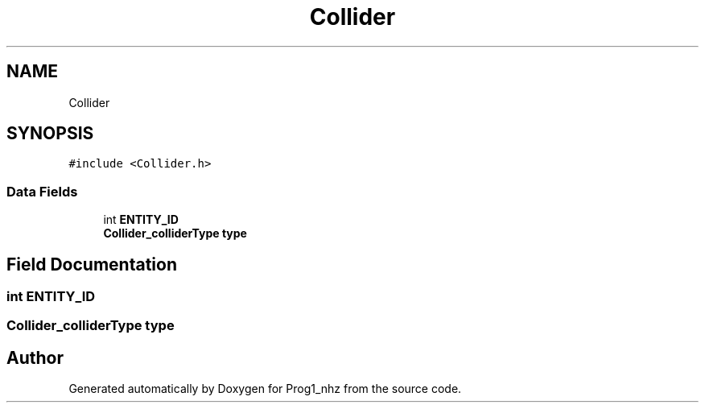 .TH "Collider" 3 "Sat Nov 27 2021" "Version 1.02" "Prog1_nhz" \" -*- nroff -*-
.ad l
.nh
.SH NAME
Collider
.SH SYNOPSIS
.br
.PP
.PP
\fC#include <Collider\&.h>\fP
.SS "Data Fields"

.in +1c
.ti -1c
.RI "int \fBENTITY_ID\fP"
.br
.ti -1c
.RI "\fBCollider_colliderType\fP \fBtype\fP"
.br
.in -1c
.SH "Field Documentation"
.PP 
.SS "int ENTITY_ID"

.SS "\fBCollider_colliderType\fP type"


.SH "Author"
.PP 
Generated automatically by Doxygen for Prog1_nhz from the source code\&.
